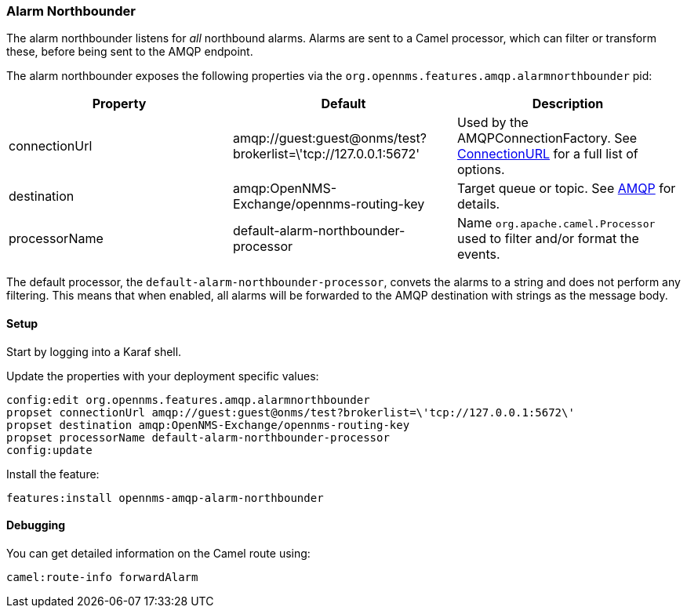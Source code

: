 
// Allow image rendering
:imagesdir: ../../images

=== Alarm Northbounder

The alarm northbounder listens for _all_ northbound alarms.
Alarms are sent to a Camel processor, which can filter or transform these, before being sent to the AMQP endpoint.

The alarm northbounder exposes the following properties via the `org.opennms.features.amqp.alarmnorthbounder` pid:

[options="header"]
|===
| Property      | Default                                                         | Description
| connectionUrl | amqp://guest:guest@onms/test?brokerlist=\'tcp://127.0.0.1:5672' | Used by the AMQPConnectionFactory. See http://people.apache.org/~grkvlt/qpid-site/qpid-java/qpid-client/apidocs/org/apache/qpid/jms/ConnectionURL.html[ConnectionURL]
 for a full list of options.
| destination   | amqp:OpenNMS-Exchange/opennms-routing-key  | Target queue or topic. See http://camel.apache.org/amqp.html[AMQP] for details.
| processorName | default-alarm-northbounder-processor       | Name `org.apache.camel.Processor` used to filter and/or format the events.
|===

The default processor, the `default-alarm-northbounder-processor`, convets the alarms to a string and does not perform any filtering.
This means that when enabled, all alarms will be forwarded to the AMQP destination with strings as the message body.

==== Setup

Start by logging into a Karaf shell.

Update the properties with your deployment specific values:

[source]
----
config:edit org.opennms.features.amqp.alarmnorthbounder
propset connectionUrl amqp://guest:guest@onms/test?brokerlist=\'tcp://127.0.0.1:5672\'
propset destination amqp:OpenNMS-Exchange/opennms-routing-key
propset processorName default-alarm-northbounder-processor
config:update
----

Install the feature:

[source]
----
features:install opennms-amqp-alarm-northbounder
----

==== Debugging

You can get detailed information on the Camel route using:

[source]
----
camel:route-info forwardAlarm
----
